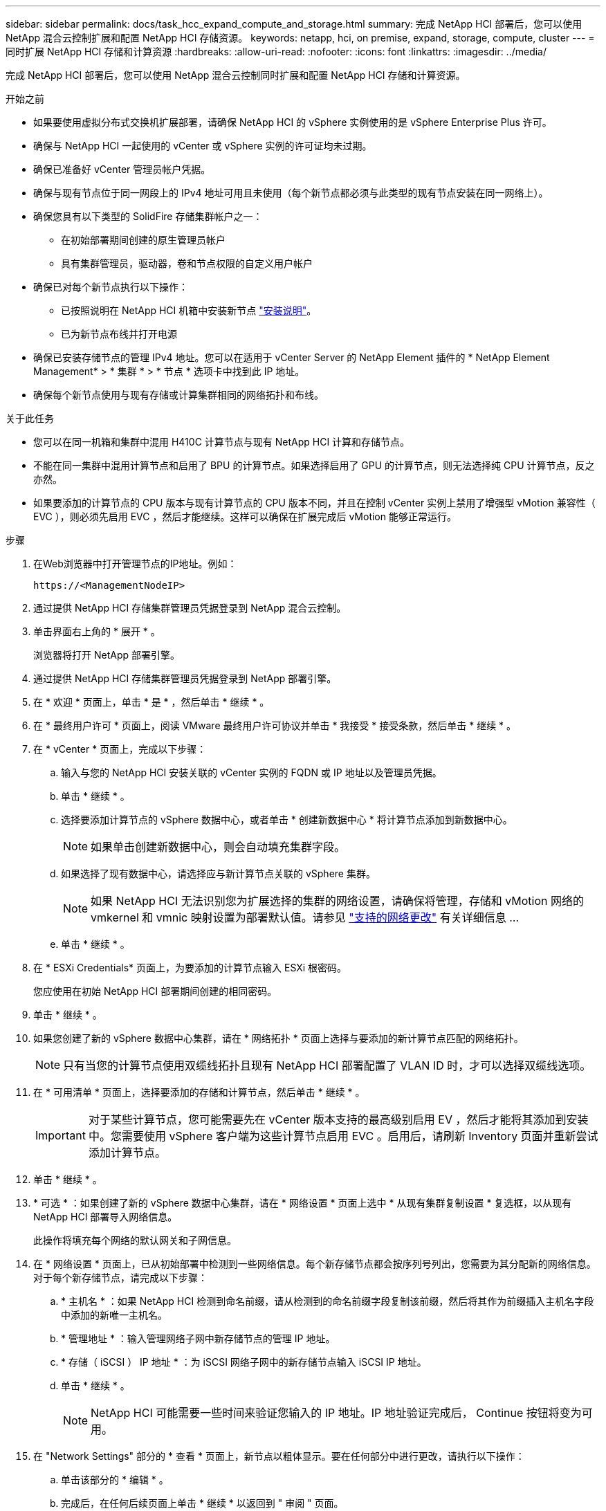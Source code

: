 ---
sidebar: sidebar 
permalink: docs/task_hcc_expand_compute_and_storage.html 
summary: 完成 NetApp HCI 部署后，您可以使用 NetApp 混合云控制扩展和配置 NetApp HCI 存储资源。 
keywords: netapp, hci, on premise, expand, storage, compute, cluster 
---
= 同时扩展 NetApp HCI 存储和计算资源
:hardbreaks:
:allow-uri-read: 
:nofooter: 
:icons: font
:linkattrs: 
:imagesdir: ../media/


[role="lead"]
完成 NetApp HCI 部署后，您可以使用 NetApp 混合云控制同时扩展和配置 NetApp HCI 存储和计算资源。

.开始之前
* 如果要使用虚拟分布式交换机扩展部署，请确保 NetApp HCI 的 vSphere 实例使用的是 vSphere Enterprise Plus 许可。
* 确保与 NetApp HCI 一起使用的 vCenter 或 vSphere 实例的许可证均未过期。
* 确保已准备好 vCenter 管理员帐户凭据。
* 确保与现有节点位于同一网段上的 IPv4 地址可用且未使用（每个新节点都必须与此类型的现有节点安装在同一网络上）。
* 确保您具有以下类型的 SolidFire 存储集群帐户之一：
+
** 在初始部署期间创建的原生管理员帐户
** 具有集群管理员，驱动器，卷和节点权限的自定义用户帐户


* 确保已对每个新节点执行以下操作：
+
** 已按照说明在 NetApp HCI 机箱中安装新节点 link:task_hci_installhw.html["安装说明"]。
** 已为新节点布线并打开电源


* 确保已安装存储节点的管理 IPv4 地址。您可以在适用于 vCenter Server 的 NetApp Element 插件的 * NetApp Element Management* > * 集群 * > * 节点 * 选项卡中找到此 IP 地址。
* 确保每个新节点使用与现有存储或计算集群相同的网络拓扑和布线。


.关于此任务
* 您可以在同一机箱和集群中混用 H410C 计算节点与现有 NetApp HCI 计算和存储节点。
* 不能在同一集群中混用计算节点和启用了 BPU 的计算节点。如果选择启用了 GPU 的计算节点，则无法选择纯 CPU 计算节点，反之亦然。
* 如果要添加的计算节点的 CPU 版本与现有计算节点的 CPU 版本不同，并且在控制 vCenter 实例上禁用了增强型 vMotion 兼容性（ EVC ），则必须先启用 EVC ，然后才能继续。这样可以确保在扩展完成后 vMotion 能够正常运行。


.步骤
. 在Web浏览器中打开管理节点的IP地址。例如：
+
[listing]
----
https://<ManagementNodeIP>
----
. 通过提供 NetApp HCI 存储集群管理员凭据登录到 NetApp 混合云控制。
. 单击界面右上角的 * 展开 * 。
+
浏览器将打开 NetApp 部署引擎。

. 通过提供 NetApp HCI 存储集群管理员凭据登录到 NetApp 部署引擎。
. 在 * 欢迎 * 页面上，单击 * 是 * ，然后单击 * 继续 * 。
. 在 * 最终用户许可 * 页面上，阅读 VMware 最终用户许可协议并单击 * 我接受 * 接受条款，然后单击 * 继续 * 。
. 在 * vCenter * 页面上，完成以下步骤：
+
.. 输入与您的 NetApp HCI 安装关联的 vCenter 实例的 FQDN 或 IP 地址以及管理员凭据。
.. 单击 * 继续 * 。
.. 选择要添加计算节点的 vSphere 数据中心，或者单击 * 创建新数据中心 * 将计算节点添加到新数据中心。
+

NOTE: 如果单击创建新数据中心，则会自动填充集群字段。

.. 如果选择了现有数据中心，请选择应与新计算节点关联的 vSphere 集群。
+

NOTE: 如果 NetApp HCI 无法识别您为扩展选择的集群的网络设置，请确保将管理，存储和 vMotion 网络的 vmkernel 和 vmnic 映射设置为部署默认值。请参见 link:task_nde_supported_net_changes.html["支持的网络更改"] 有关详细信息 ...

.. 单击 * 继续 * 。


. 在 * ESXi Credentials* 页面上，为要添加的计算节点输入 ESXi 根密码。
+
您应使用在初始 NetApp HCI 部署期间创建的相同密码。

. 单击 * 继续 * 。
. 如果您创建了新的 vSphere 数据中心集群，请在 * 网络拓扑 * 页面上选择与要添加的新计算节点匹配的网络拓扑。
+

NOTE: 只有当您的计算节点使用双缆线拓扑且现有 NetApp HCI 部署配置了 VLAN ID 时，才可以选择双缆线选项。

. 在 * 可用清单 * 页面上，选择要添加的存储和计算节点，然后单击 * 继续 * 。
+

IMPORTANT: 对于某些计算节点，您可能需要先在 vCenter 版本支持的最高级别启用 EV ，然后才能将其添加到安装中。您需要使用 vSphere 客户端为这些计算节点启用 EVC 。启用后，请刷新 Inventory 页面并重新尝试添加计算节点。

. 单击 * 继续 * 。
. * 可选 * ：如果创建了新的 vSphere 数据中心集群，请在 * 网络设置 * 页面上选中 * 从现有集群复制设置 * 复选框，以从现有 NetApp HCI 部署导入网络信息。
+
此操作将填充每个网络的默认网关和子网信息。

. 在 * 网络设置 * 页面上，已从初始部署中检测到一些网络信息。每个新存储节点都会按序列号列出，您需要为其分配新的网络信息。对于每个新存储节点，请完成以下步骤：
+
.. * 主机名 * ：如果 NetApp HCI 检测到命名前缀，请从检测到的命名前缀字段复制该前缀，然后将其作为前缀插入主机名字段中添加的新唯一主机名。
.. * 管理地址 * ：输入管理网络子网中新存储节点的管理 IP 地址。
.. * 存储（ iSCSI ） IP 地址 * ：为 iSCSI 网络子网中的新存储节点输入 iSCSI IP 地址。
.. 单击 * 继续 * 。
+

NOTE: NetApp HCI 可能需要一些时间来验证您输入的 IP 地址。IP 地址验证完成后， Continue 按钮将变为可用。



. 在 "Network Settings" 部分的 * 查看 * 页面上，新节点以粗体显示。要在任何部分中进行更改，请执行以下操作：
+
.. 单击该部分的 * 编辑 * 。
.. 完成后，在任何后续页面上单击 * 继续 * 以返回到 " 审阅 " 页面。


. * 可选 * ：如果您不想将集群统计信息和支持信息发送到 NetApp 托管的 Active IQ 服务器，请清除最后一个复选框。
+
此操作将禁用对 NetApp HCI 的实时运行状况和诊断监控。禁用此功能后， NetApp 将无法主动支持和监控 NetApp HCI ，以便在生产受到影响之前检测和解决问题。

. 单击 * 添加节点 * 。
+
您可以在 NetApp HCI 添加和配置资源时监控进度。

. * 可选 * ：验证是否在 VMware vSphere Web Client （适用于计算节点）或适用于 vCenter Server 的 Element 插件（适用于存储节点）中显示任何新节点。
+

NOTE: 如果将双节点存储集群扩展为四个或更多节点，则存储集群先前使用的见证节点对仍可在 vSphere 中显示为备用虚拟机。新扩展的存储集群不使用它们；如果要回收 VM 资源，可以 link:task_hci_removewn.html["手动删除"] 见证节点虚拟机。



[discrete]
== 了解更多信息

* https://www.netapp.com/hybrid-cloud/hci-documentation/["NetApp HCI 资源页面"^]
* https://docs.netapp.com/us-en/vcp/index.html["适用于 vCenter Server 的 NetApp Element 插件"^]
* https://library.netapp.com/ecm/ecm_download_file/ECMLP2856176["《 NetApp HCI 计算和存储节点安装和设置说明》"^]
* https://kb.vmware.com/s/article/1003212["VMware 知识库：增强的 vMotion 兼容性（ EVC ）处理器支持"^]

